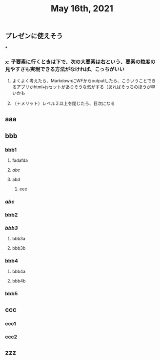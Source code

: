 #+TITLE: May 16th, 2021

** プレゼンに使えそう
***
*** x: 子要素に行くときは下で、次の大要素は右という、要素の粒度の見やすさも実現できる方法がなければ、こっちがいい
**** よくよく考えたら、MarkdownにWFからoutputしたら、こういうことできるアプリかhtml+jsセットがありそうな気がする（あればそっちのほうが早いかも
**** （＋メリット）レベル２以上を閉じたら、目次になる
** aaa
** bbb
*** bbb1
**** fadafda
**** [[abc]]
**** abd
***** eee
*** [[abc]]
*** bbb2
*** [[bbb3]]
**** bbb3a
**** bbb3b
*** bbb4
**** bbb4a
**** bbb4b
*** bbb5
** ccc
*** ccc1
*** ccc2
** zzz
